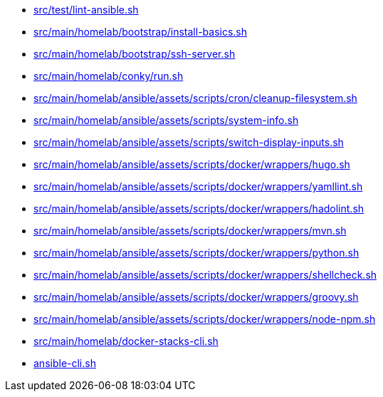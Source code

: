 * xref:AUTO-GENERATED:src/test/lint-ansible-sh.adoc[src/test/lint-ansible.sh]
* xref:AUTO-GENERATED:src/main/homelab/bootstrap/install-basics-sh.adoc[src/main/homelab/bootstrap/install-basics.sh]
* xref:AUTO-GENERATED:src/main/homelab/bootstrap/ssh-server-sh.adoc[src/main/homelab/bootstrap/ssh-server.sh]
* xref:AUTO-GENERATED:src/main/homelab/conky/run-sh.adoc[src/main/homelab/conky/run.sh]
* xref:AUTO-GENERATED:src/main/homelab/ansible/assets/scripts/cron/cleanup-filesystem-sh.adoc[src/main/homelab/ansible/assets/scripts/cron/cleanup-filesystem.sh]
* xref:AUTO-GENERATED:src/main/homelab/ansible/assets/scripts/system-info-sh.adoc[src/main/homelab/ansible/assets/scripts/system-info.sh]
* xref:AUTO-GENERATED:src/main/homelab/ansible/assets/scripts/switch-display-inputs-sh.adoc[src/main/homelab/ansible/assets/scripts/switch-display-inputs.sh]
* xref:AUTO-GENERATED:src/main/homelab/ansible/assets/scripts/docker/wrappers/hugo-sh.adoc[src/main/homelab/ansible/assets/scripts/docker/wrappers/hugo.sh]
* xref:AUTO-GENERATED:src/main/homelab/ansible/assets/scripts/docker/wrappers/yamllint-sh.adoc[src/main/homelab/ansible/assets/scripts/docker/wrappers/yamllint.sh]
* xref:AUTO-GENERATED:src/main/homelab/ansible/assets/scripts/docker/wrappers/hadolint-sh.adoc[src/main/homelab/ansible/assets/scripts/docker/wrappers/hadolint.sh]
* xref:AUTO-GENERATED:src/main/homelab/ansible/assets/scripts/docker/wrappers/mvn-sh.adoc[src/main/homelab/ansible/assets/scripts/docker/wrappers/mvn.sh]
* xref:AUTO-GENERATED:src/main/homelab/ansible/assets/scripts/docker/wrappers/python-sh.adoc[src/main/homelab/ansible/assets/scripts/docker/wrappers/python.sh]
* xref:AUTO-GENERATED:src/main/homelab/ansible/assets/scripts/docker/wrappers/shellcheck-sh.adoc[src/main/homelab/ansible/assets/scripts/docker/wrappers/shellcheck.sh]
* xref:AUTO-GENERATED:src/main/homelab/ansible/assets/scripts/docker/wrappers/groovy-sh.adoc[src/main/homelab/ansible/assets/scripts/docker/wrappers/groovy.sh]
* xref:AUTO-GENERATED:src/main/homelab/ansible/assets/scripts/docker/wrappers/node-npm-sh.adoc[src/main/homelab/ansible/assets/scripts/docker/wrappers/node-npm.sh]
* xref:AUTO-GENERATED:src/main/homelab/docker-stacks-cli-sh.adoc[src/main/homelab/docker-stacks-cli.sh]
* xref:AUTO-GENERATED:ansible-cli-sh.adoc[ansible-cli.sh]
